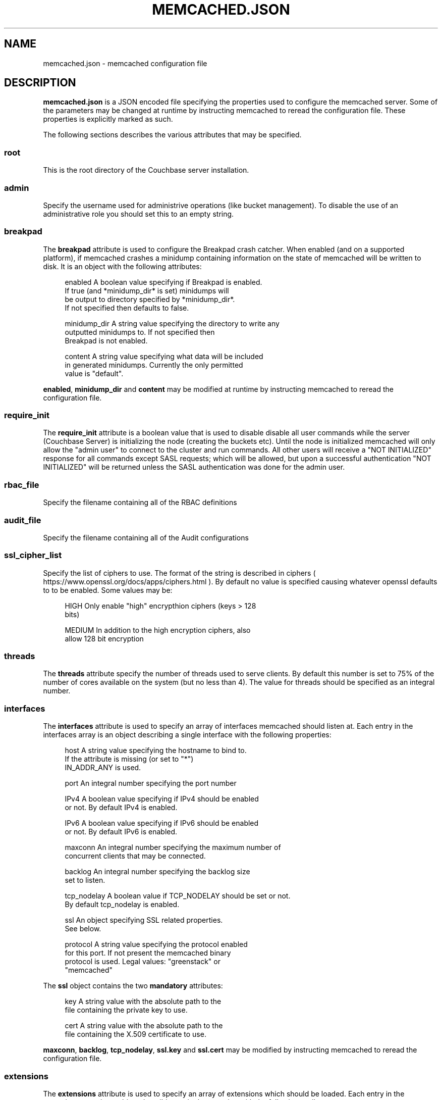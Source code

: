 '\" t
.\"     Title: memcached.json
.\"    Author: Trond Norbye <trond.norbye@couchbase.com>
.\" Generator: DocBook XSL Stylesheets v1.76.1 <http://docbook.sf.net/>
.\"      Date: 03/26/2015
.\"    Manual: \ \&
.\"    Source: \ \&
.\"  Language: English
.\"
.TH "MEMCACHED\&.JSON" "4" "03/26/2015" "\ \&" "\ \&"
.\" -----------------------------------------------------------------
.\" * Define some portability stuff
.\" -----------------------------------------------------------------
.\" ~~~~~~~~~~~~~~~~~~~~~~~~~~~~~~~~~~~~~~~~~~~~~~~~~~~~~~~~~~~~~~~~~
.\" http://bugs.debian.org/507673
.\" http://lists.gnu.org/archive/html/groff/2009-02/msg00013.html
.\" ~~~~~~~~~~~~~~~~~~~~~~~~~~~~~~~~~~~~~~~~~~~~~~~~~~~~~~~~~~~~~~~~~
.ie \n(.g .ds Aq \(aq
.el       .ds Aq '
.\" -----------------------------------------------------------------
.\" * set default formatting
.\" -----------------------------------------------------------------
.\" disable hyphenation
.nh
.\" disable justification (adjust text to left margin only)
.ad l
.\" -----------------------------------------------------------------
.\" * MAIN CONTENT STARTS HERE *
.\" -----------------------------------------------------------------
.SH "NAME"
memcached.json \- memcached configuration file
.SH "DESCRIPTION"
.sp
\fBmemcached\&.json\fR is a JSON encoded file specifying the properties used to configure the memcached server\&. Some of the parameters may be changed at runtime by instructing memcached to reread the configuration file\&. These properties is explicitly marked as such\&.
.sp
The following sections describes the various attributes that may be specified\&.
.SS "root"
.sp
This is the root directory of the Couchbase server installation\&.
.SS "admin"
.sp
Specify the username used for administrive operations (like bucket management)\&. To disable the use of an administrative role you should set this to an empty string\&.
.SS "breakpad"
.sp
The \fBbreakpad\fR attribute is used to configure the Breakpad crash catcher\&. When enabled (and on a supported platform), if memcached crashes a minidump containing information on the state of memcached will be written to disk\&. It is an object with the following attributes:
.sp
.if n \{\
.RS 4
.\}
.nf
enabled       A boolean value specifying if Breakpad is enabled\&.
              If true (and *minidump_dir* is set) minidumps will
              be output to directory specified by *minidump_dir*\&.
              If not specified then defaults to false\&.
.fi
.if n \{\
.RE
.\}
.sp
.if n \{\
.RS 4
.\}
.nf
minidump_dir  A string value specifying the directory to write any
              outputted minidumps to\&.  If not specified then
              Breakpad is not enabled\&.
.fi
.if n \{\
.RE
.\}
.sp
.if n \{\
.RS 4
.\}
.nf
content       A string value specifying what data will be included
              in generated minidumps\&. Currently the only permitted
              value is "default"\&.
.fi
.if n \{\
.RE
.\}
.sp
\fBenabled\fR, \fBminidump_dir\fR and \fBcontent\fR may be modified at runtime by instructing memcached to reread the configuration file\&.
.SS "require_init"
.sp
The \fBrequire_init\fR attribute is a boolean value that is used to disable disable all user commands while the server (Couchbase Server) is initializing the node (creating the buckets etc)\&. Until the node is initialized memcached will only allow the "admin user" to connect to the cluster and run commands\&. All other users will receive a "NOT INITIALIZED" response for all commands except SASL requests; which will be allowed, but upon a successful authentication "NOT INITIALIZED" will be returned unless the SASL authentication was done for the admin user\&.
.SS "rbac_file"
.sp
Specify the filename containing all of the RBAC definitions
.SS "audit_file"
.sp
Specify the filename containing all of the Audit configurations
.SS "ssl_cipher_list"
.sp
Specify the list of ciphers to use\&. The format of the string is described in ciphers ( https://www\&.openssl\&.org/docs/apps/ciphers\&.html )\&. By default no value is specified causing whatever openssl defaults to to be enabled\&. Some values may be:
.sp
.if n \{\
.RS 4
.\}
.nf
HIGH          Only enable "high" encrypthion ciphers (keys > 128
              bits)
.fi
.if n \{\
.RE
.\}
.sp
.if n \{\
.RS 4
.\}
.nf
MEDIUM        In addition to the high encryption ciphers, also
              allow 128 bit encryption
.fi
.if n \{\
.RE
.\}
.SS "threads"
.sp
The \fBthreads\fR attribute specify the number of threads used to serve clients\&. By default this number is set to 75% of the number of cores available on the system (but no less than 4)\&. The value for threads should be specified as an integral number\&.
.SS "interfaces"
.sp
The \fBinterfaces\fR attribute is used to specify an array of interfaces memcached should listen at\&. Each entry in the interfaces array is an object describing a single interface with the following properties:
.sp
.if n \{\
.RS 4
.\}
.nf
host          A string value specifying the hostname to bind to\&.
              If the attribute is missing (or set to "*")
              IN_ADDR_ANY is used\&.
.fi
.if n \{\
.RE
.\}
.sp
.if n \{\
.RS 4
.\}
.nf
port          An integral number specifying the port number
.fi
.if n \{\
.RE
.\}
.sp
.if n \{\
.RS 4
.\}
.nf
IPv4          A boolean value specifying if IPv4 should be enabled
              or not\&. By default IPv4 is enabled\&.
.fi
.if n \{\
.RE
.\}
.sp
.if n \{\
.RS 4
.\}
.nf
IPv6          A boolean value specifying if IPv6 should be enabled
              or not\&. By default IPv6 is enabled\&.
.fi
.if n \{\
.RE
.\}
.sp
.if n \{\
.RS 4
.\}
.nf
maxconn       An integral number specifying the maximum number of
              concurrent clients that may be connected\&.
.fi
.if n \{\
.RE
.\}
.sp
.if n \{\
.RS 4
.\}
.nf
backlog       An integral number specifying the backlog size
              set to listen\&.
.fi
.if n \{\
.RE
.\}
.sp
.if n \{\
.RS 4
.\}
.nf
tcp_nodelay   A boolean value if TCP_NODELAY should be set or not\&.
              By default tcp_nodelay is enabled\&.
.fi
.if n \{\
.RE
.\}
.sp
.if n \{\
.RS 4
.\}
.nf
ssl           An object specifying SSL related properties\&.
              See below\&.
.fi
.if n \{\
.RE
.\}
.sp
.if n \{\
.RS 4
.\}
.nf
protocol      A string value specifying the protocol enabled
              for this port\&. If not present the memcached binary
              protocol is used\&. Legal values: "greenstack" or
              "memcached"
.fi
.if n \{\
.RE
.\}
.sp
The \fBssl\fR object contains the two \fBmandatory\fR attributes:
.sp
.if n \{\
.RS 4
.\}
.nf
key           A string value with the absolute path to the
              file containing the private key to use\&.
.fi
.if n \{\
.RE
.\}
.sp
.if n \{\
.RS 4
.\}
.nf
cert          A string value with the absolute path to the
              file containing the X\&.509 certificate to use\&.
.fi
.if n \{\
.RE
.\}
.sp
\fBmaxconn\fR, \fBbacklog\fR, \fBtcp_nodelay\fR, \fBssl\&.key\fR and \fBssl\&.cert\fR may be modified by instructing memcached to reread the configuration file\&.
.SS "extensions"
.sp
The \fBextensions\fR attribute is used to specify an array of extensions which should be loaded\&. Each entry in the extensions array is an object describing a single extension with the following attributes:
.sp
.if n \{\
.RS 4
.\}
.nf
module    A string value containing the module to load\&. This may
          either be an absolute path, or the systems library path
          will be searched for the object\&. When loaded memcached
          calls the method memcached_extensions_initialize()\&.
.fi
.if n \{\
.RE
.\}
.sp
.if n \{\
.RS 4
.\}
.nf
config    A string value containing configuration attributes to
          the module\&. The config value is passed transparently
          to the module\&.
.fi
.if n \{\
.RE
.\}
.SS "engine"
.sp
The \fBengine\fR attribute is used to specify the engine to load\&. It is an object with the following attributes:
.sp
.if n \{\
.RS 4
.\}
.nf
module    A string value containing the module to load\&. This may
          either be an absolute path, or the systems library path
          will be searched for the object\&. The object must
          implement the engine api\&.
.fi
.if n \{\
.RE
.\}
.sp
.if n \{\
.RS 4
.\}
.nf
config    A string value containing configuration attributes to
          the module\&. The config value is passed transparently
          to the module\&.
.fi
.if n \{\
.RE
.\}
.SS "require_sasl"
.sp
The \fBrequire_sasl\fR attribute specify if performing SASL authentication is required or not\&. The value is a boolean value which is set to false by default\&.
.SS "default_reqs_per_event"
.sp
The \fBdefault_reqs_per_event\fR attribute is an integral value specifying the number of request that may be served per client before serving the next client (to avoid starvation)\&. The default value is 20\&.
.sp
\fBdefault_reqs_per_event\fR may be updated by instructing memcached to reread the configuration file\&.
.SS "verbosity"
.sp
The \fBverbosity\fR attribute is an integral value specifying the amount of output produced by the memcached server\&. By default this value is set to 0 resulting in only warnings to be emitted\&. Setting this value too high will produce a lot of output which is most likely meaningless for most people\&.
.sp
\fBverbosity\fR may be updated by instructing memcached to reread the configuration file\&.
.SS "datatype_support"
.sp
The \fBdatatype_support\fR attribute is a boolean value to enable the support for using the datatype extension\&. By default this support is \fBdisabled\fR\&.
.SS "max_packet_size"
.sp
The \fBmax_packet_size\fR attribute is an integer value that specify the maximum packet size (in MB) allowed to be received from clients without disconnecting them\&. This is a safetynet for avoiding the server to try to spool up a 4GB packet\&. When a packet is received on the network with a body bigger than this threshold EINVAL is returned to the client and the client is disconnected\&.
.SH "EXAMPLES"
.sp
A Sample memcached\&.json:
.sp
.if n \{\
.RS 4
.\}
.nf
{
    "threads" : 4,
    "interfaces" :
    [
        {
            "maxconn" : 1000,
            "port" : 11310,
            "backlog" : 1024,
            "host" : "*",
            "IPv4" : true,
            "IPv6" : true,
            "tcp_nodelay" : true,
            "ssl" :
            {
                "key" : "/etc/memcached/pkey",
                "cert" : "/etc/memcached/cert"
            }
        },
        {
            "maxconn" : 10000,
            "port" : 11210,
            "backlog" : 1024,
            "host" : "*",
            "IPv4" : true,
            "IPv6" : true,
            "tcp_nodelay" : true
        },
        {
            "maxconn" : 1000,
            "port" : 11213,
            "host" : "127\&.0\&.0\&.1",
            "IPv6" : false
        }
    ],
    "extensions" :
    [
        {
            "module" : "stdin_term_handler\&.so",
            "config" : ""
        },
        {
            "module" : "file_logger\&.so",
            "config" : "cyclesize=10485760;sleeptime=19;filename=data/n_0/logs/memcached\&.log"
        }
    ],
    "engine" : {
        "module" : "bucket_engine\&.so",
        "config" : "admin=_admin;default_bucket_name=default;auto_create=false"
    },
    "require_sasl" : false,
    "prefix_delimiter" : ":",
    "allow_detailed" : true,
    "detail_enabled" : false,
    "default_reqs_per_event" : 20,
    "reqs_per_event_high_priority" : 50,
    "reqs_per_event_med_priority" : 5,
    "reqs_per_event_low_priority" : 1,
    "verbosity" : 0,
    "lock_memory" : false,
    "large_memory_pages" : false,
    "daemonize" : false,
    "pid_file" : "/var/run/memcached\&.pid",
    "datatype_support" : true,
    "breakpad" : {
        "enabled" : true,
        "minidump_dir" : "/opt/couchbase/var/lib/couchbase/crash",
        "content" : "default"
    }
}
.fi
.if n \{\
.RE
.\}
.SH "COPYRIGHT"
.sp
Copyright 2014 Couchbase, Inc\&.
.SH "AUTHOR"
.PP
\fBTrond Norbye\fR <\&trond\&.norbye@couchbase\&.com\&>
.RS 4
Author.
.RE
